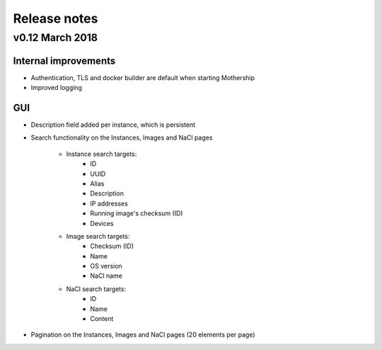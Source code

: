 .. _Release notes:

Release notes
=============

v0.12 March 2018
----------------

Internal improvements
~~~~~~~~~~~~~~~~~~~~~

- Authentication, TLS and docker builder are default when starting Mothership
- Improved logging

GUI
~~~

- Description field added per instance, which is persistent

.. image:: _static/images/release-notes-v0.12/instance-description.png

- Search functionality on the Instances, Images and NaCl pages

    - Instance search targets:
        - ID
        - UUID
        - Alias
        - Description
        - IP addresses
        - Running image's checksum (ID)
        - Devices
    - Image search targets:
        - Checksum (ID)
        - Name
        - OS version
        - NaCl name
    - NaCl search targets:
        - ID
        - Name
        - Content

.. image:: _static/images/release-notes-v0.12/search-images.png

.. image:: _static/images/release-notes-v0.12/search-instances.png

.. image:: _static/images/release-notes-v0.12/search-nacl.png

- Pagination on the Instances, Images and NaCl pages (20 elements per page)

.. image:: _static/images/release-notes-v0.12/pagination.png
